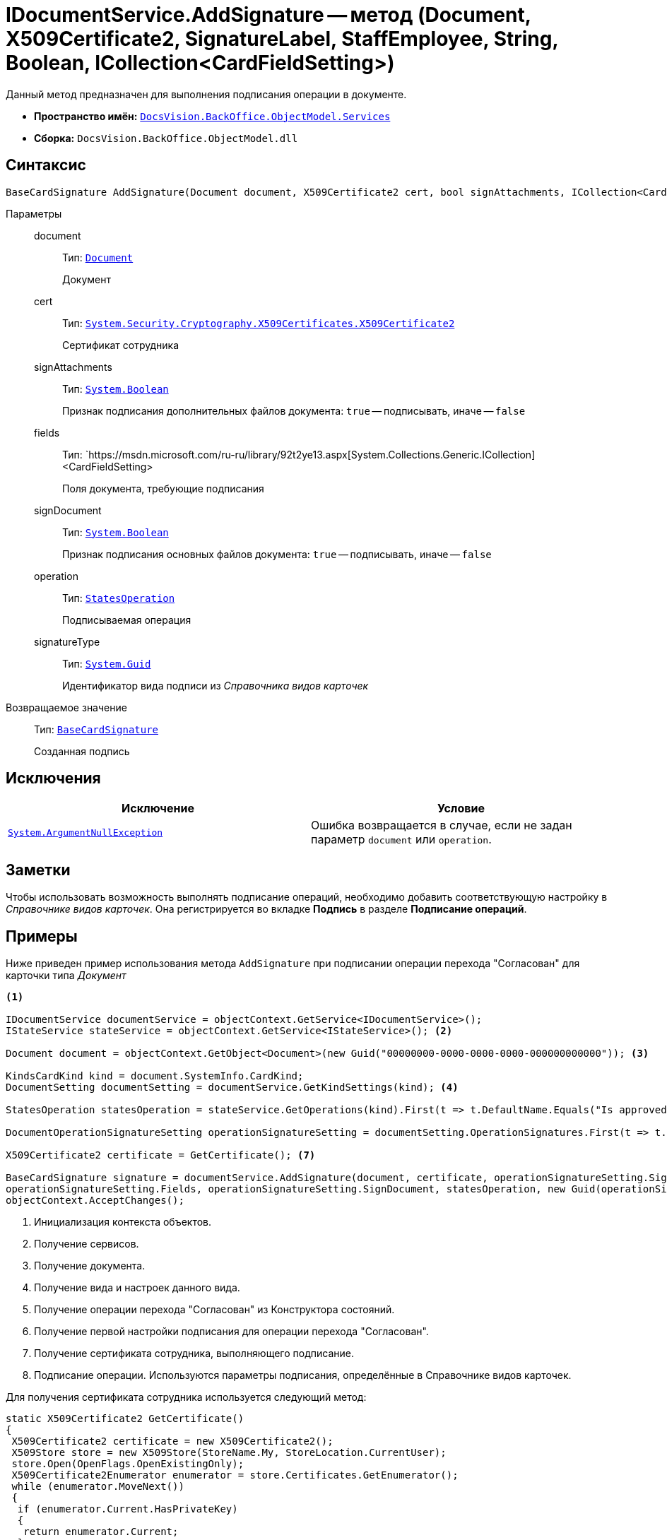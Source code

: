 = IDocumentService.AddSignature -- метод (Document, X509Certificate2, SignatureLabel, StaffEmployee, String, Boolean, ICollection<CardFieldSetting>)

Данный метод предназначен для выполнения подписания операции в документе.

* *Пространство имён:* `xref:api/DocsVision/BackOffice/ObjectModel/Services/Services_NS.adoc[DocsVision.BackOffice.ObjectModel.Services]`
* *Сборка:* `DocsVision.BackOffice.ObjectModel.dll`

== Синтаксис

[source,csharp]
----
BaseCardSignature AddSignature(Document document, X509Certificate2 cert, bool signAttachments, ICollection<CardFieldSetting> fields, bool signDocument, StatesOperation operation, Guid signatureType)
----

Параметры::
document:::
Тип: `xref:api/DocsVision/BackOffice/ObjectModel/Document_CL.adoc[Document]`
+
Документ

cert:::
Тип: `http://msdn.microsoft.com/ru-ru/library/system.security.cryptography.x509certificates.x509certificate2.aspx[System.Security.Cryptography.X509Certificates.X509Certificate2]`
+
Сертификат сотрудника

signAttachments:::
Тип: `http://msdn.microsoft.com/ru-ru/library/system.boolean.aspx[System.Boolean]`
+
Признак подписания дополнительных файлов документа: `true` -- подписывать, иначе -- `false`

fields:::
Тип: `https://msdn.microsoft.com/ru-ru/library/92t2ye13.aspx[System.Collections.Generic.ICollection]<CardFieldSetting>
+
Поля документа, требующие подписания

signDocument:::
Тип: `http://msdn.microsoft.com/ru-ru/library/system.boolean.aspx[System.Boolean]`
+
Признак подписания основных файлов документа: `true` -- подписывать, иначе -- `false`

operation:::
Тип: `xref:api/DocsVision/BackOffice/ObjectModel/StatesOperation_CL.adoc[StatesOperation]`
+
Подписываемая операция

signatureType:::
Тип: `http://msdn.microsoft.com/ru-ru/library/system.guid.aspx[System.Guid]`
+
Идентификатор вида подписи из _Справочника видов карточек_

Возвращаемое значение::
Тип: `xref:api/DocsVision/BackOffice/ObjectModel/BaseCardSignature_CL.adoc[BaseCardSignature]`
+
Созданная подпись

== Исключения

[cols=",",options="header"]
|===
|Исключение |Условие
|`http://msdn.microsoft.com/ru-ru/library/system.argumentnullexception.aspx[System.ArgumentNullException]` |Ошибка возвращается в случае, если не задан параметр `document` или `operation`.
|===

== Заметки

Чтобы использовать возможность выполнять подписание операций, необходимо добавить соответствующую настройку в _Справочнике видов карточек_. Она регистрируется во вкладке *Подпись* в разделе *Подписание операций*.

== Примеры

Ниже приведен пример использования метода `AddSignature` при подписании операции перехода "Согласован" для карточки типа _Документ_

[source,csharp]
----
<.>

IDocumentService documentService = objectContext.GetService<IDocumentService>();
IStateService stateService = objectContext.GetService<IStateService>(); <.>

Document document = objectContext.GetObject<Document>(new Guid("00000000-0000-0000-0000-000000000000")); <.>

KindsCardKind kind = document.SystemInfo.CardKind;
DocumentSetting documentSetting = documentService.GetKindSettings(kind); <.>

StatesOperation statesOperation = stateService.GetOperations(kind).First(t => t.DefaultName.Equals("Is approved")); <.>
                    
DocumentOperationSignatureSetting operationSignatureSetting = documentSetting.OperationSignatures.First(t => t.SignedOperations.Contains(statesOperation)); <.>

X509Certificate2 certificate = GetCertificate(); <.>

BaseCardSignature signature = documentService.AddSignature(document, certificate, operationSignatureSetting.SignAttachments,
operationSignatureSetting.Fields, operationSignatureSetting.SignDocument, statesOperation, new Guid(operationSignatureSetting.Name)); <.>
objectContext.AcceptChanges();
----
<.> Инициализация контекста объектов.
<.> Получение сервисов.
<.> Получение документа.
<.> Получение вида и настроек данного вида.
<.> Получение операции перехода "Согласован" из Конструктора состояний.
<.> Получение первой настройки подписания для операции перехода "Согласован".
<.> Получение сертификата сотрудника, выполняющего подписание.
<.> Подписание операции. Используются параметры подписания, определённые в Справочнике видов карточек.

Для получения сертификата сотрудника используется следующий метод:

[source,csharp]
----
static X509Certificate2 GetCertificate()
{
 X509Certificate2 certificate = new X509Certificate2();
 X509Store store = new X509Store(StoreName.My, StoreLocation.CurrentUser);
 store.Open(OpenFlags.OpenExistingOnly);
 X509Certificate2Enumerator enumerator = store.Certificates.GetEnumerator();
 while (enumerator.MoveNext())
 {
  if (enumerator.Current.HasPrivateKey)
  {
   return enumerator.Current;
  }
 }
 return null;
}
----

